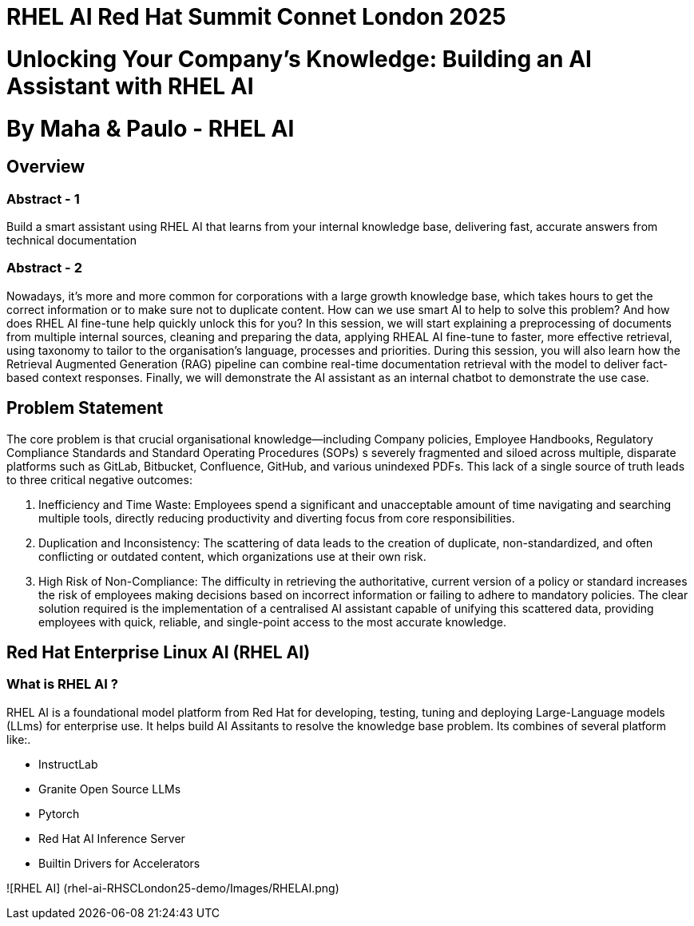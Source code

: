 # RHEL AI Red Hat Summit Connet London 2025

# Unlocking Your Company’s Knowledge: Building an AI Assistant with RHEL AI 

# By Maha & Paulo - RHEL AI

## Overview

### Abstract - 1
Build a smart assistant using RHEL AI that learns from your internal knowledge base, delivering fast, accurate answers from technical documentation

### Abstract - 2
Nowadays, it’s more and more common for corporations with a large growth knowledge base, which takes hours to get the correct information or to make sure not to duplicate content. How can we use smart AI to help to solve this problem? And how does RHEL AI fine-tune help quickly unlock this for you?
In this session, we will start explaining a preprocessing of documents from multiple internal sources, cleaning and preparing the data, applying RHEAL AI fine-tune to faster, more effective retrieval, using taxonomy to tailor to the organisation's language, processes and priorities. During this session, you will also learn how the Retrieval Augmented Generation (RAG) pipeline can combine real-time documentation retrieval with the model to deliver fact-based context responses. Finally, we will demonstrate the AI assistant as an internal chatbot to demonstrate the use case.

## Problem Statement

The core problem is that crucial organisational knowledge—including Company policies, Employee Handbooks, Regulatory Compliance Standards and Standard Operating Procedures (SOPs) s severely fragmented and siloed across multiple, disparate platforms such as GitLab, Bitbucket, Confluence, GitHub, and various unindexed PDFs.
This lack of a single source of truth leads to three critical negative outcomes:

  1. Inefficiency and Time Waste: Employees spend a significant and unacceptable amount of time navigating and searching multiple tools, directly reducing productivity and diverting focus from core responsibilities.
  2. Duplication and Inconsistency: The scattering of data leads to the creation of duplicate, non-standardized, and often conflicting or outdated content, which organizations use at their own risk.
  3. High Risk of Non-Compliance: The difficulty in retrieving the authoritative, current version of a policy or standard increases the risk of employees making decisions based on incorrect information or failing to adhere to mandatory policies.
The clear solution required is the implementation of a centralised AI assistant capable of unifying this scattered data, providing employees with quick, reliable, and single-point access to the most accurate knowledge.

## Red Hat Enterprise Linux AI (RHEL AI)

### What is RHEL AI ?

RHEL AI is a foundational model platform from Red Hat for developing, testing, tuning and deploying Large-Language models (LLms) for enterprise use. It helps build AI Assitants to resolve the knowledge base problem.
Its combines of several platform like:.

* InstructLab 
* Granite Open Source LLMs
* Pytorch 
* Red Hat AI Inference Server
* Builtin Drivers for Accelerators 

![RHEL AI] (rhel-ai-RHSCLondon25-demo/Images/RHELAI.png)




